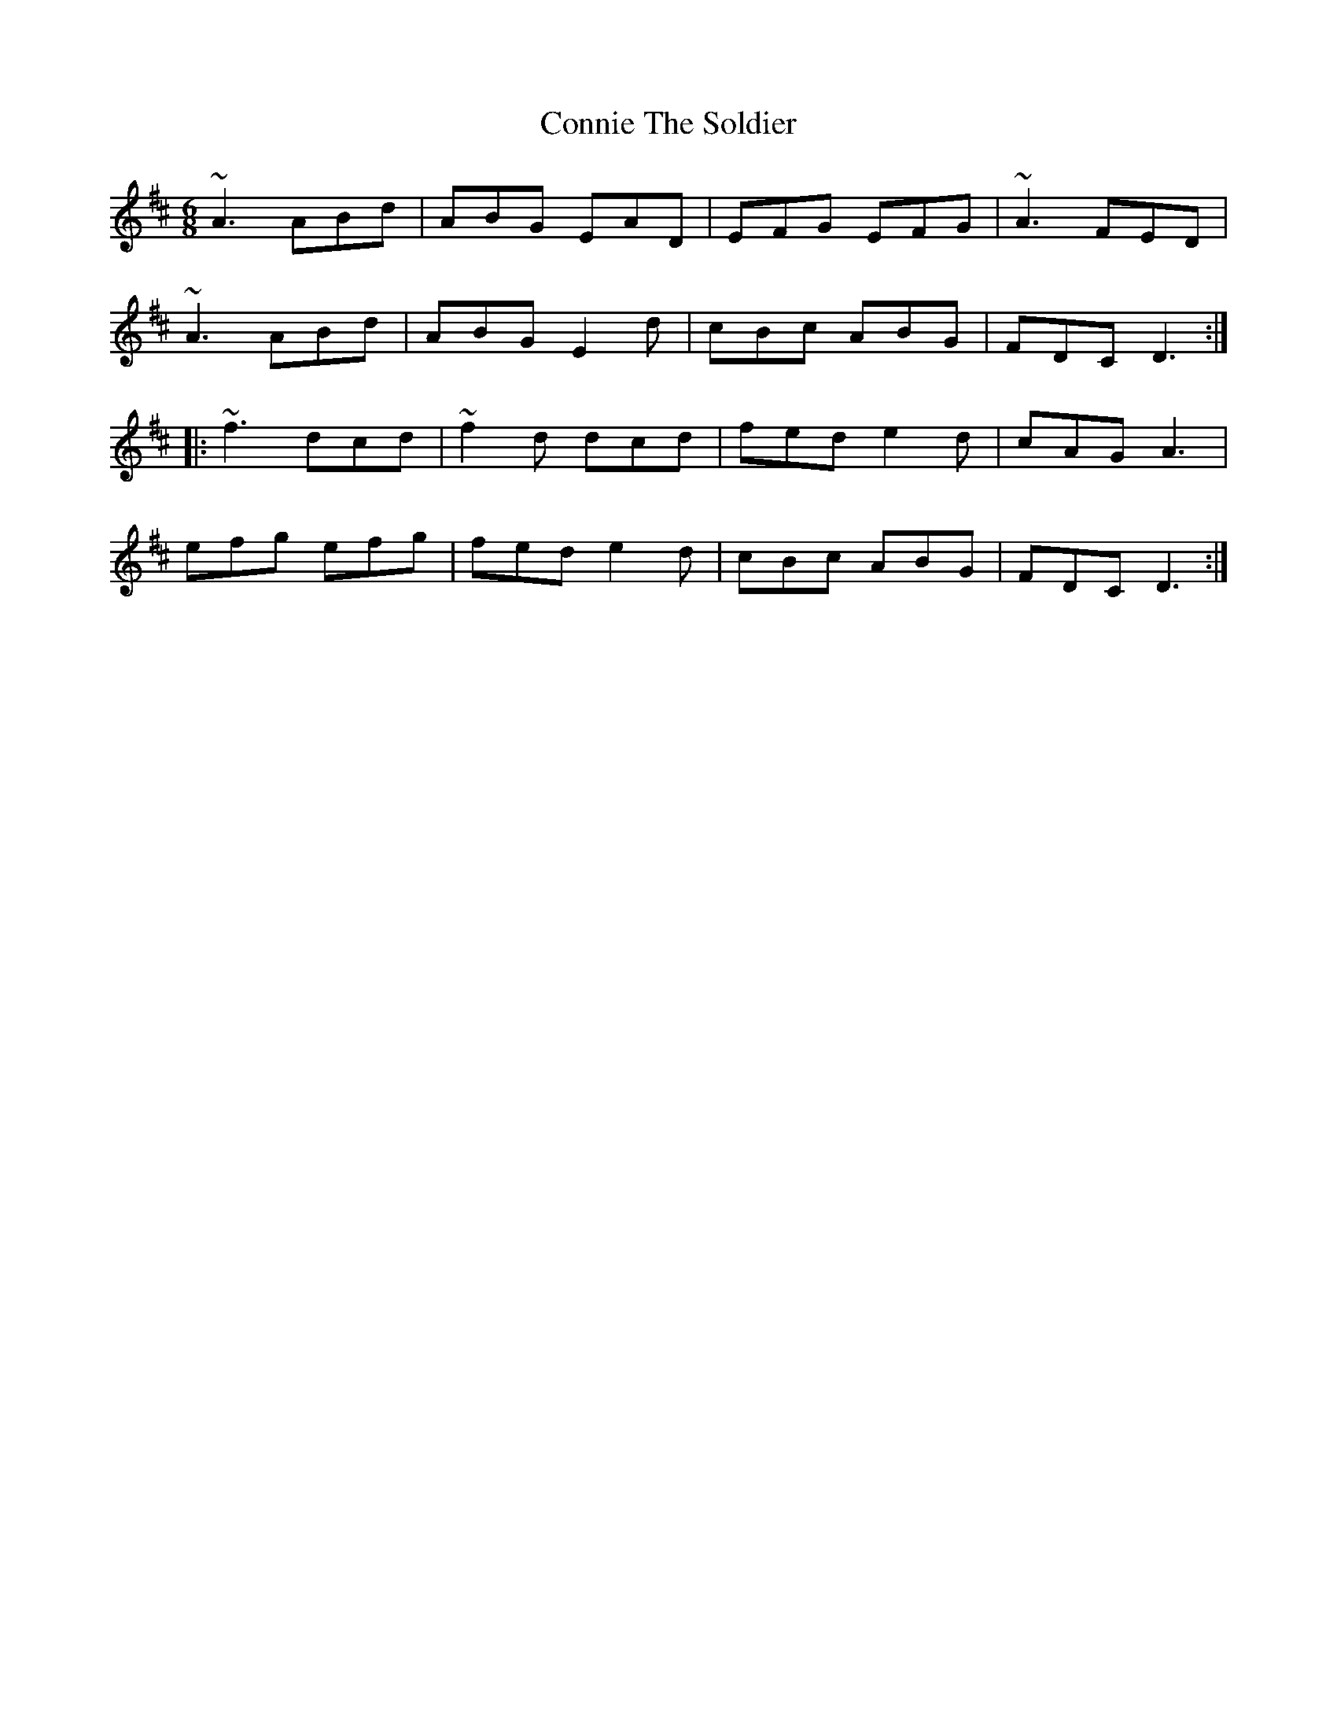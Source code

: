 X: 8055
T: Connie The Soldier
R: jig
M: 6/8
K: Dmajor
~A3 ABd|ABG EAD|EFG EFG|~A3 FED|
~A3 ABd|ABG E2d|cBc ABG|FDC D3:|
|:~f3 dcd|~f2d dcd|fed e2d|cAG A3|
efg efg|fed e2d|cBc ABG|FDC D3:|

